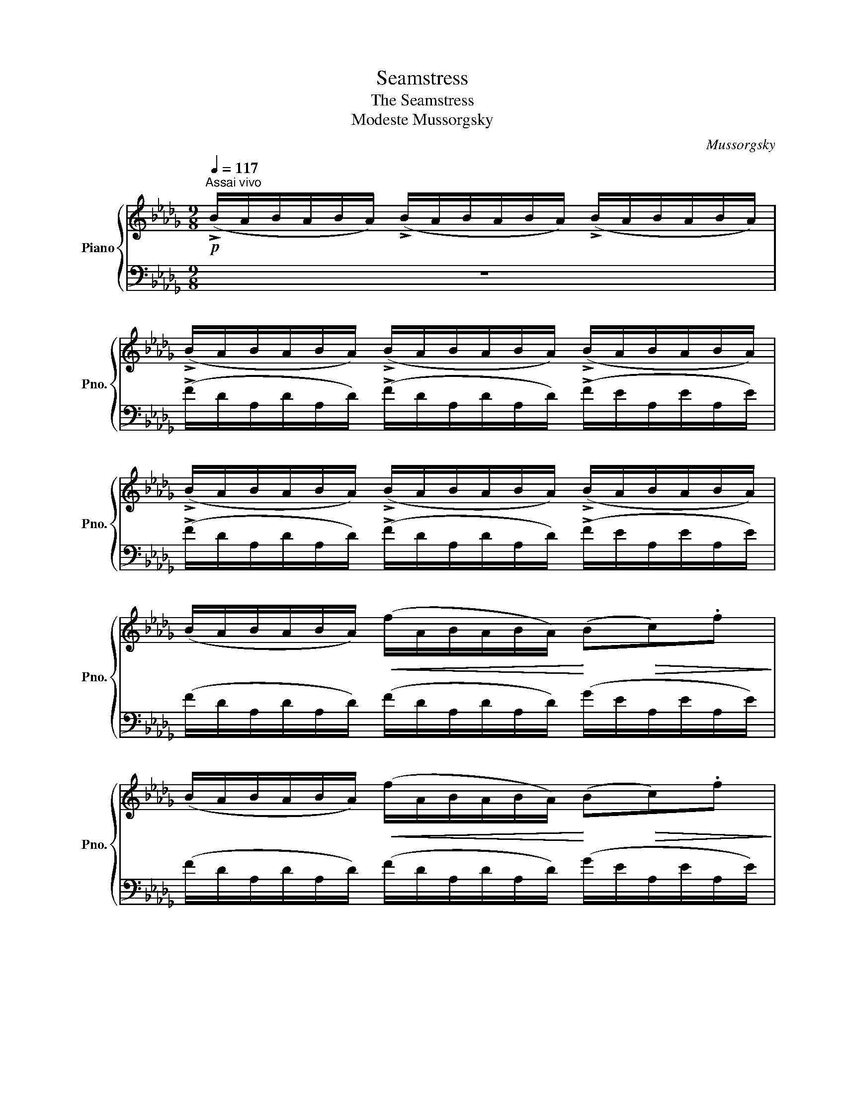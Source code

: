 X:1
T:Seamstress
T:The Seamstress
T:Modeste Mussorgsky
C:Mussorgsky
%%score { ( 1 4 ) | ( 2 3 ) }
L:1/8
Q:1/4=117
M:9/8
K:Db
V:1 treble nm="Piano" snm="Pno."
V:4 treble 
V:2 bass 
V:3 bass 
V:1
!p!"^Assai vivo" (!>!B/A/B/A/B/A/) (!>!B/A/B/A/B/A/) (!>!B/A/B/A/B/A/) | %1
 (!>!B/A/B/A/B/A/) (!>!B/A/B/A/B/A/) (!>!B/A/B/A/B/A/) | %2
 (!>!B/A/B/A/B/A/) (!>!B/A/B/A/B/A/) (!>!B/A/B/A/B/A/) | %3
 (B/A/B/A/B/A/)!<(! (f/A/B/A/B/A/)!<)! (B!>(!c).f!>)! | %4
 (B/A/B/A/B/A/)!<(! (f/A/B/A/B/A/)!<)! (B!>(!c).f!>)! | %5
 (=G/F/G/F/G/F/)!<(! (=d/F/G/F/G/F/)!<)! (G!>(!=A).d!>)! | %6
 (=G/F/G/F/G/F/)!<(! (=d/F/G/F/G/F/)!<)! (G!>(!=A).d!>)! | %7
 (B/=A/B/A/B/A/) ((B/A/B/A/B/A/))"_cresc." ((B/A/B/c/d/e/)) | %8
!mf!!<(! (f/g/f/g/f/e/) (d/e/d/e/d/e/)!<)!!>(! (!trill(!Tdc/B/) .[=A=a]!>)! | %9
!mf!!<(! (f/g/f/g/f/e/) (d/e/d/e/d/e/)!<)!!>(! (!trill(!Tdc/B/) .[=A=a]!>)! | %10
!<(! (c/d/c/d/c/B/)!<)! (=A/B/A/B/__B/_A/)!>(! (!trill(!TG2 .[Ff])!>)! | %11
!<(! (c/d/c/d/c/B/)!<)! (=A/B/A/B/__B/_A/) (G/A/G/A/G/A/) | %12
!<(! (G/A/G/A/G/A/)!<)!!>(! (G/A/G/A/G/A/) (=G/A/G/A/G/A/)!>)! | %13
!pp!"^A" ((B/A/B/A/B/A/))!<(! ((f/A/B/A/B/A/))!<)! (B!>(!c).f!>)! | %14
 (B/A/B/A/B/A/)!<(! (f/A/B/A/B/A/)!<)! (B!>(!c)!>)!.f || %15
[M:12/8]!p! (=G/F/G/F/G/F/) (=d/F/G/F/G/F/) (G=A).d!f! (=g=a)=d' | %16
!p! ((=G/F/G/F/G/F/)) (=d/F/G/F/G/F/) (G=A).d!f! (=g=a).=d' | %17
!mf! (B_cf) .[B=d] ([a_c']b)"_cresc." .[Bd] ([f__b]a) (=A_Bg) | %18
 (_A=Ae) .[_Ac] ([g__b]a) .[Ac] ([ea]g) (A=Ae) || %19
[M:9/8]!f!!<(! .[Ac] ([g__b]a) (a=a).e' .[!courtesy!=ac'] ([g'__b']_a')!<)! | %20
!p! .[g__b]!>(! ([c'e'][gb])!>)!!>(! ([c'__e'][gb])!>)!!>(! ([bd'][gb])!>)!!>(! ([ac'][ga])!>)! | %21
 .[g__b]!>(! ([c'_e'][gb])!>)!!>(! ([c'__e'][gb])!>)!!>(! ([bd'][gb])!>)!!>(! ([ac'][ga])!>)! | %22
 .[_c__e]!>(! ([fa][ce])!>)!!>(! ([f__a][ce])!>)!!>(! ([eg][ce])!>)!!>(! ([df][cd])!>)! | %23
 .[_c__e]!>(! ([f_a][ce])!>)!!>(! ([f__a][ce])!>)!!>(! ([eg][ce])!>)!!>(! ([df][cd])!>)! | %24
"_cresc." ([__ea_c']3 [dg__b]3 [_eg]) [ge'g']2 | ([__ea_c']3 [dg__b]3 [_eg]) [ge'g']2 | %26
!f! (d'/e'/d'/e'/d'/e'/ _c'/d'/c'/d'/c'/d'/ b/c'/b/c'/b/c'/ | %27
 _c'/d'/c'/d'/c'/d'/"_dim." __b/c'/b/c'/b/c'/ a/b/a/b/a/b/ | %28
 g/a/g/a/g/a/ _f/g/f/g/f/g/ e/f/e/f/e/!fermata!__b/) |"^B"!p! z (e2!<(! __e2 d- d c2)!<)! | %30
 z (_e2!<(! __e2 d- d c2)!<)! | z (a2!<(! __a2 g- g f2)!<)! | z (a2!<(! __a2 g- g f2)!<)! | %33
"_cresc." z (d'2 c'2 _c'- c' b2) | (d'/e'/d'/e'/d'/e'/)!>(! (a/b/a/b/a/b/) (g/a/g/a/g/a/)!>)! | %35
 (d/e/d/e/d/e/) (A/B/A/B/A/B/) (G/A/G/A/G/A/) |!<(! (=GA).d (__B_B).e!<)! (cb_a) | %37
 (d'/e'/d'/e'/d'/e'/)!>(! (a/b/a/b/a/b/) (g/a/g/a/g/a/)!>)! | %38
 (d/e/d/e/d/e/) (A/B/A/B/A/B/) (G/A/G/A/G/A/) |"_cresc." (=ga).d' (=ab).e' (c'd'.__b') | %40
!mf! z!>(! ([__b__b'][aa'])!>)! z!>(! ([gg'][__a__a'])!>)! z!>(! ([_a_a'][bb'])!>)! | %41
!f! z [c'e'g'__b'][I:staff +1][cega][I:staff -1] [c'e'g'b'][I:staff +1][cega][I:staff -1][c'e'g'b'] (b'/a'/g'/f'/e'/__e'/ | %42
 g'/f'/_e'/d'/c'/b/!>(! a/g/f/e/d/c/) (!>!B/A/B/A/B/A/)!>)! | %43
!p! (!>!B/A/B/A/B/A/) (!>!B/A/B/A/B/A/)"_dim." (!>!B/A/B/A/B/A/) |!pp! z9 || %45
[M:12/8]"^C" (B/A/B/A/B/A/) (f/A/B/A/B/A/)"_cresc." (Bcf) .c(ba) || %46
[M:9/8]!p! (B/A/B/A/B/A/) (f/A/B/A/B/A/) (B/A/B/c/).f || %47
[M:12/8] (=G/F/G/F/G/F/) (=d/F/G/F/G/F/)"_cresc." (G=Ad) .A(=gf) || %48
[M:9/8]!p! (=G/F/G/F/G/F/)!<(! (=d/F/G/F/G/F/)!<)! (G/F/!>(!G/=A/).d!>)! | %49
!mf! z (^c'2!<(! =b2 _b- [gb]=a^g)!<)! | z!>(! (__b_a)!>)! z!>(! (a__a)!>)! z!>(! (ag)!>)! | %51
 z (^c2!<(! =B2 _B- [GB]=A^G)!<)! | z!>(! (__B_A)!>)! z!>(! (A__A)!>)! z!>(! (AG)!>)! | %53
 z!>(! (_FE)!>)! z!>(! (ED)!>)! z!>(! (_CB,)!>)! | %54
!<(! .=G,(_A,=F)!<)! z!>(! ([_F,_F][E,E])!>)!!<(! .=D(E_c)!<)! | %55
 z!>(! ([__B,__B][A,A])!>)!"_cresc." .=A(_Bg) ._c(=cb) | .a([=df]_c) .B([ef]g) .__b([=ceg]__B) | %57
 x3 a6 |!p! (A3 d3 d3 |!<(! B3) (_c3!<)! =cBc |!>(! A3)!>)! ([fa]6 |!<(! [df]6)!<)!!p! [ef]3 | %62
!>(! x3!>)!!pp! (B/!<(!A/B/A/B/A/ B/A/B/c/)!<)!!p!.f |!p!!>(! z2 z (_c3 =cBc!>)! | %64
!pp! A3)!<(! (B/A/B/A/B/A/ B/c/e/g/).b!<)!!mp! |!pp!!>(! z2 z (_c3 [=cf]Bc!>)! | %66
!ppp!!>(! [df]2) z A3- A2 z | %67
[Q:1/4=110]"^ritardando poco a poco"[Q:3/8=80] z2 z[Q:3/8=75] A3-[Q:3/8=70] A2!ppp! z!>)! | %68
[Q:3/8=65] z9[Q:3/8=60][Q:3/8=55] | !fermata!z9[Q:1/4=122]"^a tempo"!pp! | .A.B.d z2 z .a.b.d' | %71
 z2 z!8va(! .a'.b'.d'' .[a'd''a'']!8va)! z !fermata!z |] %72
V:2
 z9 | (!>!F/D/A,/D/A,/D/) (!>!F/D/A,/D/A,/D/) (!>!F/E/A,/E/A,/E/) | %2
 (!>!F/D/A,/D/A,/D/) (!>!F/D/A,/D/A,/D/) (!>!F/E/A,/E/A,/E/) | %3
 (F/D/A,/D/A,/D/) (F/D/A,/D/A,/D/) (G/E/A,/E/A,/E/) | %4
 (F/D/A,/D/A,/D/) (F/D/A,/D/A,/D/) (G/E/A,/E/A,/E/) | %5
 (=D/B,/F,/B,/F,/B,/) (D/B,/F,/B,/F,/B,/) (E/C/F,/C/F,/C/) | %6
 (=D/B,/F,/B,/F,/B,/) (D/B,/F,/B,/F,/B,/) (E/C/F,/C/F,/C/) | %7
 (B,/=A,/B,/A,/B,/A,/) ((B,/A,/B,/A,/B,/A,/)) ((B,/A,/B,/C/D/E/)) | %8
 (F/G/F/G/F/E/) (D/E/D/E/D/E/) (!trill(!TDC/B,/) .=A, | %9
 (F/G/F/G/F/E/) (D/E/D/E/D/E/) (!trill(!TDC/B,/) .=A, | %10
 (C/D/C/D/C/B,/) (=A,/B,/A,/B,/__B,/_A,/) (!trill(!TG,2 .F,) | %11
 (C/D/C/D/C/B,/) (=A,/B,/A,/B,/__B,/_A,/) .G,/ z/ z z | E3 (E3 =E3 | %13
 (F/)D/A,/D/A,/D/) (F/D/A,/D/A,/D/) (G/E/A,/E/A,/E/) | %14
 (F/D/A,/D/A,/D/) (F/D/A,/D/A,/D/) (G/E/A,/E/A,/E/) || %15
[M:12/8] (=D/B,/F,/B,/F,/B,/) (D/B,/F,/B,/F,/B,/) (E/C/F,/C/).F,[K:treble] (ec).F | %16
[K:bass] ((=D/B,/F,/B,/F,/B,/)) ((D/B,/F,/B,/F,/B,/)) (E/C/F,/C/).F,[K:treble] (ec).F | %17
 (A/F/B,/F/B,/F/) (A/F/B,/F/B,/F/) (A/F/B,/F/B,/F/) (G/E/B,/E/B,/E/) | %18
 (G/E/!courtesy!_A,/E/A,/E/) (G/E/A,/E/A,/E/) (G/E/A,/E/A,/E/) (G/E/C/E/C/E/) || %19
[M:9/8] (A,/E/G/__B/c/e/) (g/e/c/e/c/e/) (!courtesy!_A/e/g/__b/c'/e'/) | %20
 (A,/E/G/__B/c/e/ g/!courtesy!_e/c/B/G/E/) (A,/E/G/A/G/E/) | %21
 (A,/E/G/__B/c/e/ g/!courtesy!_e/c/B/G/E/) (A,/E/G/A/G/E/) | %22
 (A,/D/__E/F/A/_c/ d/c/A/F/E/D/) (A,/D/_E/F/E/D/) | %23
 (A,/D/__E/F/A/_c/ d/c/A/F/E/D/) (A,/D/_E/F/E/D/) | (G/F/G/F/G/F/) (G/A/G/A/G/A/) .__B.=c.e | %25
 (G/F/G/F/G/F/) (G/A/G/A/G/A/) .__B.=c.e | ([A,DFA]3 [=DFA_c]3 [EGB]3 | [__EG_c]3 [G__Bd]3 [A=c]3 | %28
 [__Bd]3 [Ac-]3 [Gc]2) !fermata!z |[K:bass] x3 (C2 D- D !courtesy!_E2) | x3 (C2 D- D E2) | %31
 x3[K:treble] (F2 G- G A2) |[K:bass] x3[K:treble] (F2 G- G A2) | %33
[K:bass] x3[K:treble] (B2 _c- c=cd) |[K:bass] [G,A,D]2 z [G,A,D]2 z [G,A,D]2 z | %35
 [G,A,D]2 z [G,A,D]2 z [G,A,D]2 z | %36
 (D/A,/D/A,/D/A,/) ([DE]/!courtesy!_A,/[DE]/A,/[DE]/A,/) (E/A,/E/A,/E/G/) | %37
[K:treble] [GAd]2 z [GAd]2 z [GAd]2 z | [GA]2 z G2 z .B,.D.E | %39
 (d/A/d/A/d/A/) ([de]/!courtesy!_A/[de]/A/[de]/A/) ([eg]/A/[eg]/A/[eg]/A/) | %40
 .__B, [deg]2 .B, [d_f]2 .B, [deg]2 | .A, x x x2 x !arpeggio![Aegd']2 z | %42
 z[K:bass] (A,,A,) .A z z z2 z | (F/D/A,/D/A,/D/) (F/D/A,/D/A,/D/) (F/E/A,/E/A,/E/) | %44
 (F/D/A,/D/A,/D/) (F/D/A,/D/A,/D/) (F/E/A,/E/A,/E/) || %45
[M:12/8] (F/A,/D,/A,/D,/A,/) ((D/A,/D,/A,/D,/A,/)) (G/E/A,/E/).A,[K:treble] (eG).C || %46
[M:9/8][K:bass] (F/A,/D,/A,/D,/A,/) ((D/A,/D,/A,/D,/A,/)) (G/A,/D,/A,/).D, || %47
[M:12/8] (=D/F,/B,,/F,/B,,/F,/) (B,/F,/B,,/F,/B,,/F,/) (E/F,/B,,/F,/).B,,[K:treble] (cE).=A, || %48
[M:9/8][K:bass] (=D/F,/B,,/F,/B,,/F,/) (B,/F,/B,,/F,/B,,/F,/) (E/F,/B,,/F,/).B,, | %49
 (=A,,/^C,/=E,/=A,/^C/=E/ =G/E/C/A,/E,/C,/) (A,,/C,/E,/A,/).[CE] | %50
 ._A,, [_E_G]2 .A,, [EG]2 .A,, [EG]2 | %51
 (=A,,,/^C,,/=E,,/=A,,/^C,/=E,/ =G,/E,/C,/A,,/E,,/C,,/) (A,,,/C,,/E,,/A,,/).[C,E,] | %52
 ._A,,, [_E,_G,]2 .A,,, [E,G,]2 .A,,, [E,G,]2 | .A,,, [B,,D,]2 .A,,, [B,,D,]2 .A,,, [A,,D,]2 | %54
 .A,,, [D,F,]2 [A,,C,]2 z .A,,, [E,_G,]2 | [D,F,]2 z .!courtesy!_A,, [A,DA]2 .A,, [A,EG]2 | %56
 !trill(!TA,6- A,3- | A,3 G6 | (F/D/A,/D/A,/D/) (F/D/A,/D/A,/D/) (F/D/A,/D/A,/D/) | %59
 (F/D/A,/D/A,/D/) (F/D/A,/D/A,/D/) (G/E/A,/E/A,/E/) | %60
 (F/D/A,/D/A,/D/) (F/D/A,/D/A,/D/) (F/D/A,/D/A,/D/) | %61
 (F/D/A,/D/A,/D/) (F/D/A,/D/A,/D/) (G/E/A,/E/A,/E/) | %62
 (F/D/A,/D/A,/D/) (F/D/A,/D/A,/D/) (G/E/A,/E/A,/E/) | %63
 (F/D/A,/D/A,/D/) (F/D/A,/D/A,/D/) (G/E/A,/E/A,/E/) | %64
 (F/D/A,/D/A,/D/) (F/D/A,/D/A,/D/) (G/E/A,/E/A,/E/) | %65
 (F/D/A,/D/A,/D/) (F/D/A,/D/A,/D/) (G/E/A,/E/A,/E/) | %66
 (F/D/A,/D/A,/D/) (F/D/A,/D/A,/D/) (F/E/A,/E/A,/E/) | %67
 (F/D/A,/D/A,/D/) (F/D/A,/D/A,/D/) (F/E/A,/E/A,/E/) | (FDA,F EA,FD A, | %69
 FEA,- !fermata!A,3) (B,C).F | z2 z[K:treble] (Bc).f z2 z | (bc').f' z2 z .[af'] z !fermata!z |] %72
V:3
 x9 | x9 | x9 | x9 | x9 | x9 | x9 | x9 | x9 | x9 | x9 | x9 | _C3 (=C6 | z9) | x9 || %15
[M:12/8] x9[K:treble] x3 |[K:bass] x9[K:treble] x3 | x12 | x12 ||[M:9/8] x9 | x9 | x9 | x9 | x9 | %24
 x9 | x9 | x9 | x9 | x9 |[K:bass] (A,,/E,/G,/C/).E [G,A,]6 | (A,,/E,/G,/C/).E [G,A,]6 | %31
 (A,,/D,/F,/_C/)[K:treble].A [_CD]6 |[K:bass] (A,,/D,/F,/_C/)[K:treble].A [_CD]6 | %33
[K:bass] (A,,/D,/_F,/__A,/).D[K:treble] [_F__A]6 |[K:bass] D,2 A,, D,2 A,, .D,.E,.A, | %35
 D,2 A,, D,2 A,, .D,.E,.A, | x9 |[K:treble] D2 A, D2 A, .D.E.A | D2 A, D2 A, A,2 z | x9 | x9 | x9 | %42
 x[K:bass] x8 | x9 | x9 ||[M:12/8] x9[K:treble] x3 ||[M:9/8][K:bass] x9 || %47
[M:12/8] x9[K:treble] x3 ||[M:9/8][K:bass] x9 | x9 | x9 | x9 | x9 | x9 | x9 | x9 | %56
 [=DF]2 z [EG]2 z [CE]2 z | [DF]2 !trill)!z (_C/A,/C/A,/C/A,/) (=C/A,/C/A,/C/A,/) | x9 | x9 | x9 | %61
 x9 | x9 | x9 | x9 | x9 | x9 | x9 | x9 | x9 | x3[K:treble] x6 | x9 |] %72
V:4
 x9 | x9 | x9 | x9 | x9 | x9 | x9 | x9 | x9 | x9 | x9 | x9 | x9 | x9 | x9 ||[M:12/8] x12 | x12 | %17
 x12 | x12 ||[M:9/8] x9 | x9 | x9 | x9 | x9 | x9 | x9 | x9 | x9 | x9 | (__BeB __eBd BcA) | %30
 (__BeB __eBd BcA) | (__eae __aeg efd) | (__e_ae __aeg efd) | (_fd'f c'f_c' fbe) | x9 | x9 | %36
 F F2 __A A2 _G c2 | x9 | x9 | =e f2 _g =g2 _a __b2 | x9 | x9 | x9 | x9 | x9 ||[M:12/8] x12 || %46
[M:9/8] x9 ||[M:12/8] x12 ||[M:9/8] x9 | (=e=ge geg- eg^g) | x [ce]2 x [ce]2 x [ce]2 | %51
 (=E=GE GEG- EG^G) | x [C_E]2 x [CE]2 x [CE]2 | x [__A,B,]2 x [A,B,]2 x _F,2 | x9 | x9 | x9 | %57
 A"_dim."([d_f][d=f]) (efe f_f=f) | A6 (c2 A- | A3) A3 A3 | (A3 d3 c2 A | B3 _c3 =cBc | A3) x6 | %63
 x3 A3 A3 | x9 | x3 A3 A3- | A2 x x6 | x9 | x9 | x9 | x9 | x3!8va(! x4!8va)! x2 |] %72

